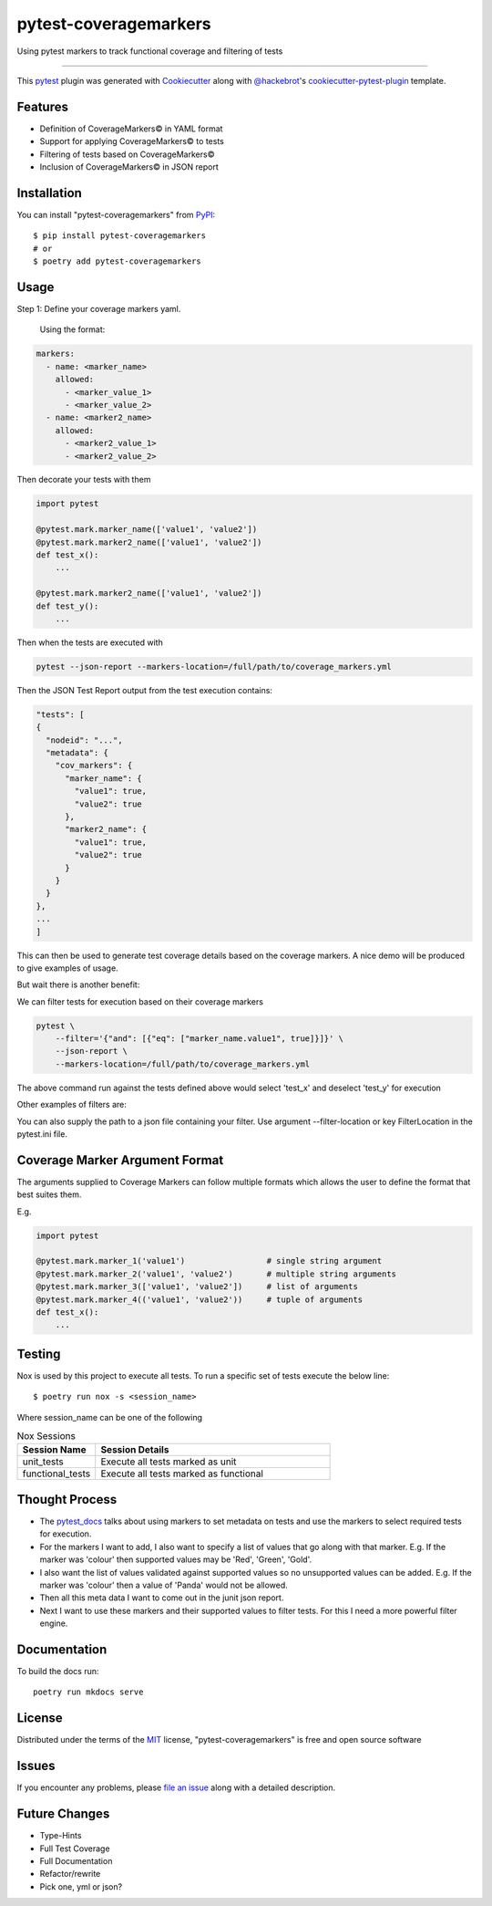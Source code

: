 ======================
pytest-coveragemarkers
======================

.. image:: https://img.shields.io/badge/security-bandit-yellow.svg
    :target: https://github.com/PyCQA/bandit
    :alt: Security Status

.. image:: https://img.shields.io/badge/code%20style-black-000000.svg
    :target: https://github.com/psf/black

Using pytest markers to track functional coverage and filtering of tests

----

This `pytest`_ plugin was generated with `Cookiecutter`_ along with `@hackebrot`_'s `cookiecutter-pytest-plugin`_ template.


Features
--------

* Definition of CoverageMarkers© in YAML format
* Support for applying CoverageMarkers© to tests
* Filtering of tests based on CoverageMarkers©
* Inclusion of CoverageMarkers© in JSON report


Installation
------------

You can install "pytest-coveragemarkers" from `PyPI`_::

    $ pip install pytest-coveragemarkers
    # or
    $ poetry add pytest-coveragemarkers

Usage
-----

Step 1: Define your coverage markers yaml.

    Using the format:

.. code-block:: yaml

  markers:
    - name: <marker_name>
      allowed:
        - <marker_value_1>
        - <marker_value_2>
    - name: <marker2_name>
      allowed:
        - <marker2_value_1>
        - <marker2_value_2>

Then decorate your tests with them


.. code-block:: python

    import pytest

    @pytest.mark.marker_name(['value1', 'value2'])
    @pytest.mark.marker2_name(['value1', 'value2'])
    def test_x():
        ...

    @pytest.mark.marker2_name(['value1', 'value2'])
    def test_y():
        ...


Then when the tests are executed with

.. code-block:: shell

    pytest --json-report --markers-location=/full/path/to/coverage_markers.yml

Then the JSON Test Report output from the test execution contains:

.. code-block:: json

    "tests": [
    {
      "nodeid": "...",
      "metadata": {
        "cov_markers": {
          "marker_name": {
            "value1": true,
            "value2": true
          },
          "marker2_name": {
            "value1": true,
            "value2": true
          }
        }
      }
    },
    ...
    ]

This can then be used to generate test coverage details based on the coverage markers.
A nice demo will be produced to give examples of usage.

But wait there is another benefit:

We can filter tests for execution based on their coverage markers

.. code-block:: shell

    pytest \
        --filter='{"and": [{"eq": ["marker_name.value1", true]}]}' \
        --json-report \
        --markers-location=/full/path/to/coverage_markers.yml

The above command run against the tests defined above would select 'test_x' and deselect 'test_y' for execution

Other examples of filters are:

.. code-block: shell

    '{"or": [{"eq": ["marker_name.value1", true]}, {"eq": ["marker_name.value2", true]}]}'

You can also supply the path to a json file containing your filter.
Use argument --filter-location or key FilterLocation in the pytest.ini file.

Coverage Marker Argument Format
-------------------------------

The arguments supplied to Coverage Markers can follow multiple formats which allows the user to define the format that best suites them.

E.g.

.. code-block:: python

    import pytest

    @pytest.mark.marker_1('value1')                 # single string argument
    @pytest.mark.marker_2('value1', 'value2')       # multiple string arguments
    @pytest.mark.marker_3(['value1', 'value2'])     # list of arguments
    @pytest.mark.marker_4(('value1', 'value2'))     # tuple of arguments
    def test_x():
        ...



Testing
-------

Nox is used by this project to execute all tests.
To run a specific set of tests execute the below line::

    $ poetry run nox -s <session_name>

Where session_name can be one of the following

.. list-table:: Nox Sessions
   :widths: 25 75
   :header-rows: 1

   * - Session Name
     - Session Details
   * - unit_tests
     - Execute all tests marked as unit
   * - functional_tests
     - Execute all tests marked as functional

Thought Process
---------------

* The `pytest_docs`_ talks about using markers to set metadata on tests and use the markers to select required tests for execution.
* For the markers I want to add, I also want to specify a list of values that go along with that marker.
  E.g. If the marker was 'colour' then supported values may be 'Red', 'Green', 'Gold'.
* I also want the list of values validated against supported values so no unsupported values can be added.
  E.g. If the marker was 'colour' then a value of 'Panda' would not be allowed.
* Then all this meta data I want to come out in the junit json report.
* Next I want to use these markers and their supported values to filter tests. For this I need a more powerful filter engine.

Documentation
-------------

To build the docs run::

    poetry run mkdocs serve


License
-------

Distributed under the terms of the `MIT`_ license, "pytest-coveragemarkers" is free and open source software


Issues
------

If you encounter any problems, please `file an issue`_ along with a detailed description.


Future Changes
--------------

* Type-Hints
* Full Test Coverage
* Full Documentation
* Refactor/rewrite
* Pick one, yml or json?

.. _`Cookiecutter`: https://github.com/audreyr/cookiecutter
.. _`@hackebrot`: https://github.com/hackebrot
.. _`MIT`: http://opensource.org/licenses/MIT
.. _`BSD-3`: http://opensource.org/licenses/BSD-3-Clause
.. _`GNU GPL v3.0`: http://www.gnu.org/licenses/gpl-3.0.txt
.. _`Apache Software License 2.0`: http://www.apache.org/licenses/LICENSE-2.0
.. _`cookiecutter-pytest-plugin`: https://github.com/pytest-dev/cookiecutter-pytest-plugin
.. _`file an issue`: https://github.com/Gleams99/pytest-coveragemarkers/issues
.. _`pytest`: https://github.com/pytest-dev/pytest
.. _`nox`: https://nox.thea.codes/en/stable/
.. _`pip`: https://pypi.org/project/pip/
.. _`PyPI`: https://pypi.org/project
.. _`pytest_docs`: https://docs.pytest.org/en/7.1.x/how-to/mark.html?highlight=slow
